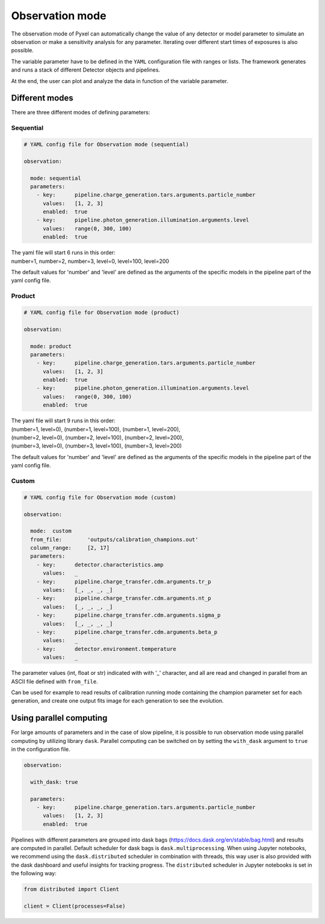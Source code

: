 .. _observation_mode:

================
Observation mode
================

The observation mode of Pyxel can automatically change the value of any
detector or model parameter to simulate an observation or make a sensitivity analysis for any parameter.
Iterating over different start times of exposures is also possible.

The variable parameter have to be defined in the ``YAML``
configuration file with ranges or lists. The framework generates and runs
a stack of different Detector objects and pipelines.

At the end, the user can plot and analyze the data
in function of the variable parameter.

Different modes
===============

There are three different modes of defining parameters:

Sequential
----------

.. code-block:: yaml

  # YAML config file for Observation mode (sequential)

  observation:

    mode: sequential
    parameters:
      - key:      pipeline.charge_generation.tars.arguments.particle_number
        values:   [1, 2, 3]
        enabled:  true
      - key:      pipeline.photon_generation.illumination.arguments.level
        values:   range(0, 300, 100)
        enabled:  true

| The yaml file will start 6 runs in this order:
| number=1, number=2, number=3, level=0, level=100, level=200

The default values for 'number' and 'level' are defined as the arguments
of the specific models in the pipeline part of the yaml config file.

Product
-------

.. code-block:: yaml

  # YAML config file for Observation mode (product)

  observation:

    mode: product
    parameters:
      - key:      pipeline.charge_generation.tars.arguments.particle_number
        values:   [1, 2, 3]
        enabled:  true
      - key:      pipeline.photon_generation.illumination.arguments.level
        values:   range(0, 300, 100)
        enabled:  true

| The yaml file will start 9 runs in this order:
| (number=1, level=0), (number=1, level=100), (number=1, level=200),
| (number=2, level=0), (number=2, level=100), (number=2, level=200),
| (number=3, level=0), (number=3, level=100), (number=3, level=200)

The default values for 'number' and 'level' are defined as the arguments
of the specific models in the pipeline part of the yaml config file.

Custom
------

.. code-block:: yaml

  # YAML config file for Observation mode (custom)

  observation:

    mode:  custom
    from_file:        'outputs/calibration_champions.out'
    column_range:     [2, 17]
    parameters:
      - key:      detector.characteristics.amp
        values:   _
      - key:      pipeline.charge_transfer.cdm.arguments.tr_p
        values:   [_, _, _, _]
      - key:      pipeline.charge_transfer.cdm.arguments.nt_p
        values:   [_, _, _, _]
      - key:      pipeline.charge_transfer.cdm.arguments.sigma_p
        values:   [_, _, _, _]
      - key:      pipeline.charge_transfer.cdm.arguments.beta_p
        values:   _
      - key:      detector.environment.temperature
        values:   _

The parameter values (int, float or str) indicated with with '_' character,
and all are read and changed in parallel from an ASCII file defined
with ``from_file``.

Can be used for example to read results of calibration running mode
containing the champion parameter set for each generation, and create one
output fits image for each generation to see the evolution.

Using parallel computing
========================

For large amounts of parameters and in the case of slow pipeline,
it is possible to run observation mode using parallel computing by utilizing library ``dask``.
Parallel computing can be switched on by setting the ``with_dask`` argument to ``true`` in the configuration file.

.. code-block:: yaml

  observation:

    with_dask: true

    parameters:
      - key:      pipeline.charge_generation.tars.arguments.particle_number
        values:   [1, 2, 3]
        enabled:  true

Pipelines with different parameters are grouped into dask bags (https://docs.dask.org/en/stable/bag.html)
and results are computed in parallel. Default scheduler for dask bags is ``dask.multiprocessing``.
When using Jupyter notebooks, we recommend using the ``dask.distributed`` scheduler in combination with threads,
this way user is also provided with the dask dashboard and useful insights for tracking progress.
The ``distributed`` scheduler in Jupyter notebooks is set in the following way:

.. code-block:: python

    from distributed import Client

    client = Client(processes=False)
